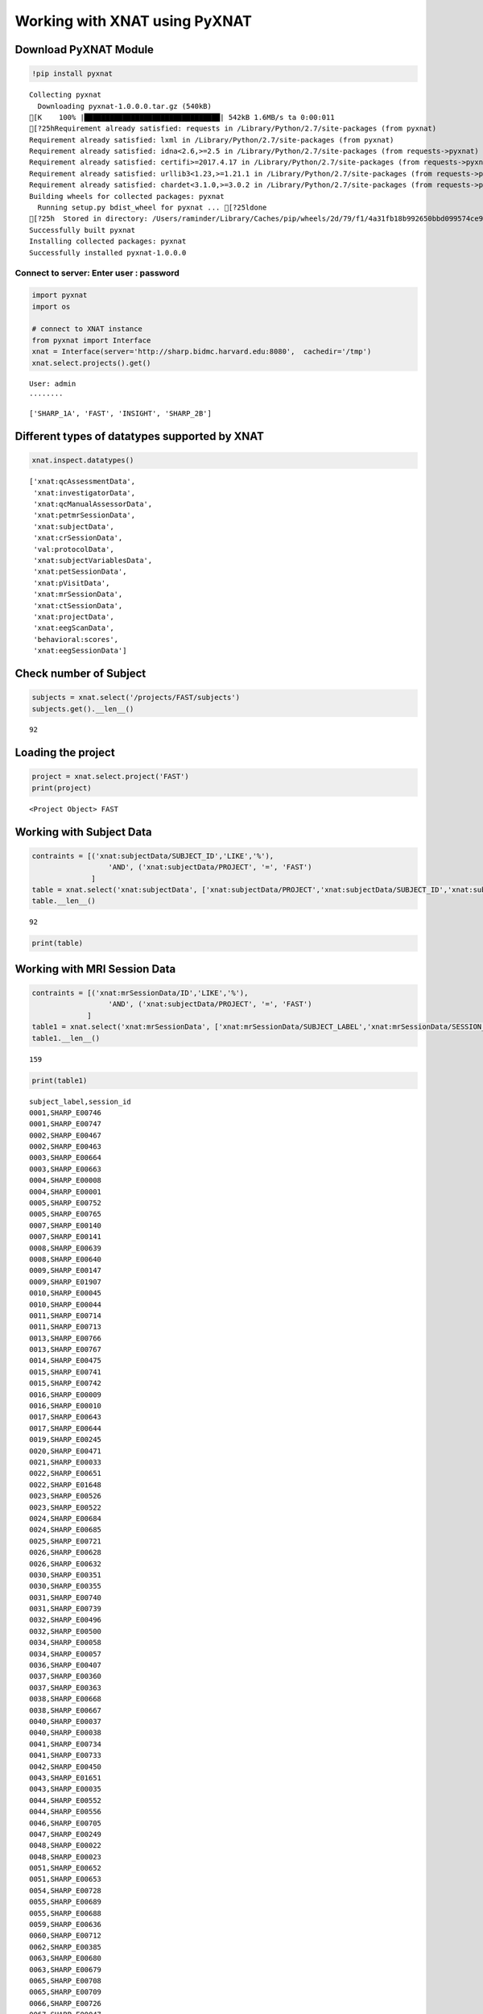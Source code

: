 
Working with XNAT using PyXNAT
==============================

Download PyXNAT Module
~~~~~~~~~~~~~~~~~~~~~~

.. code:: ipython2

    !pip install pyxnat


.. parsed-literal::

    Collecting pyxnat
      Downloading pyxnat-1.0.0.0.tar.gz (540kB)
    [K    100% |████████████████████████████████| 542kB 1.6MB/s ta 0:00:011
    [?25hRequirement already satisfied: requests in /Library/Python/2.7/site-packages (from pyxnat)
    Requirement already satisfied: lxml in /Library/Python/2.7/site-packages (from pyxnat)
    Requirement already satisfied: idna<2.6,>=2.5 in /Library/Python/2.7/site-packages (from requests->pyxnat)
    Requirement already satisfied: certifi>=2017.4.17 in /Library/Python/2.7/site-packages (from requests->pyxnat)
    Requirement already satisfied: urllib3<1.23,>=1.21.1 in /Library/Python/2.7/site-packages (from requests->pyxnat)
    Requirement already satisfied: chardet<3.1.0,>=3.0.2 in /Library/Python/2.7/site-packages (from requests->pyxnat)
    Building wheels for collected packages: pyxnat
      Running setup.py bdist_wheel for pyxnat ... [?25ldone
    [?25h  Stored in directory: /Users/raminder/Library/Caches/pip/wheels/2d/79/f1/4a31fb18b992650bbd099574ce9675286db813ad3556282ccc
    Successfully built pyxnat
    Installing collected packages: pyxnat
    Successfully installed pyxnat-1.0.0.0


Connect to server: Enter user : password
^^^^^^^^^^^^^^^^^^^^^^^^^^^^^^^^^^^^^^^^

.. code:: ipython2

    import pyxnat
    import os
    
    # connect to XNAT instance
    from pyxnat import Interface
    xnat = Interface(server='http://sharp.bidmc.harvard.edu:8080',  cachedir='/tmp')
    xnat.select.projects().get()


.. parsed-literal::

    User: admin
    ········




.. parsed-literal::

    ['SHARP_1A', 'FAST', 'INSIGHT', 'SHARP_2B']



Different types of datatypes supported by XNAT
~~~~~~~~~~~~~~~~~~~~~~~~~~~~~~~~~~~~~~~~~~~~~~

.. code:: ipython2

    xnat.inspect.datatypes()




.. parsed-literal::

    ['xnat:qcAssessmentData',
     'xnat:investigatorData',
     'xnat:qcManualAssessorData',
     'xnat:petmrSessionData',
     'xnat:subjectData',
     'xnat:crSessionData',
     'val:protocolData',
     'xnat:subjectVariablesData',
     'xnat:petSessionData',
     'xnat:pVisitData',
     'xnat:mrSessionData',
     'xnat:ctSessionData',
     'xnat:projectData',
     'xnat:eegScanData',
     'behavioral:scores',
     'xnat:eegSessionData']



Check number of Subject
~~~~~~~~~~~~~~~~~~~~~~~

.. code:: ipython2

    subjects = xnat.select('/projects/FAST/subjects')
    subjects.get().__len__()




.. parsed-literal::

    92



Loading the project
~~~~~~~~~~~~~~~~~~~

.. code:: ipython2

    project = xnat.select.project('FAST')
    print(project)


.. parsed-literal::

    <Project Object> FAST


Working with Subject Data
~~~~~~~~~~~~~~~~~~~~~~~~~

.. code:: ipython2

    contraints = [('xnat:subjectData/SUBJECT_ID','LIKE','%'),
                      'AND', ('xnat:subjectData/PROJECT', '=', 'FAST') 
                  ]
    table = xnat.select('xnat:subjectData', ['xnat:subjectData/PROJECT','xnat:subjectData/SUBJECT_ID','xnat:subjectData/SUBJECT_LABEL']).where(contraints)
    table.__len__()




.. parsed-literal::

    92



.. code:: ipython2

    print(table)

Working with MRI Session Data
~~~~~~~~~~~~~~~~~~~~~~~~~~~~~

.. code:: ipython2

    contraints = [('xnat:mrSessionData/ID','LIKE','%'),
                      'AND', ('xnat:subjectData/PROJECT', '=', 'FAST')
                 ]
    table1 = xnat.select('xnat:mrSessionData', ['xnat:mrSessionData/SUBJECT_LABEL','xnat:mrSessionData/SESSION_ID']).where(contraints)
    table1.__len__()




.. parsed-literal::

    159



.. code:: ipython2

    print(table1)


.. parsed-literal::

    subject_label,session_id
    0001,SHARP_E00746
    0001,SHARP_E00747
    0002,SHARP_E00467
    0002,SHARP_E00463
    0003,SHARP_E00664
    0003,SHARP_E00663
    0004,SHARP_E00008
    0004,SHARP_E00001
    0005,SHARP_E00752
    0005,SHARP_E00765
    0007,SHARP_E00140
    0007,SHARP_E00141
    0008,SHARP_E00639
    0008,SHARP_E00640
    0009,SHARP_E00147
    0009,SHARP_E01907
    0010,SHARP_E00045
    0010,SHARP_E00044
    0011,SHARP_E00714
    0011,SHARP_E00713
    0013,SHARP_E00766
    0013,SHARP_E00767
    0014,SHARP_E00475
    0015,SHARP_E00741
    0015,SHARP_E00742
    0016,SHARP_E00009
    0016,SHARP_E00010
    0017,SHARP_E00643
    0017,SHARP_E00644
    0019,SHARP_E00245
    0020,SHARP_E00471
    0021,SHARP_E00033
    0022,SHARP_E00651
    0022,SHARP_E01648
    0023,SHARP_E00526
    0023,SHARP_E00522
    0024,SHARP_E00684
    0024,SHARP_E00685
    0025,SHARP_E00721
    0026,SHARP_E00628
    0026,SHARP_E00632
    0030,SHARP_E00351
    0030,SHARP_E00355
    0031,SHARP_E00740
    0031,SHARP_E00739
    0032,SHARP_E00496
    0032,SHARP_E00500
    0034,SHARP_E00058
    0034,SHARP_E00057
    0036,SHARP_E00407
    0037,SHARP_E00360
    0037,SHARP_E00363
    0038,SHARP_E00668
    0038,SHARP_E00667
    0040,SHARP_E00037
    0040,SHARP_E00038
    0041,SHARP_E00734
    0041,SHARP_E00733
    0042,SHARP_E00450
    0043,SHARP_E01651
    0043,SHARP_E00035
    0044,SHARP_E00552
    0044,SHARP_E00556
    0046,SHARP_E00705
    0047,SHARP_E00249
    0048,SHARP_E00022
    0048,SHARP_E00023
    0051,SHARP_E00652
    0051,SHARP_E00653
    0054,SHARP_E00728
    0055,SHARP_E00689
    0055,SHARP_E00688
    0059,SHARP_E00636
    0060,SHARP_E00712
    0062,SHARP_E00385
    0063,SHARP_E00680
    0063,SHARP_E00679
    0065,SHARP_E00708
    0065,SHARP_E00709
    0066,SHARP_E00726
    0067,SHARP_E00047
    0067,SHARP_E00046
    0068,SHARP_E00129
    0069,SHARP_E00265
    0069,SHARP_E00269
    0070,SHARP_E00600
    0070,SHARP_E00596
    0071,SHARP_E00029
    0073,SHARP_E00237
    0075,SHARP_E00297
    0075,SHARP_E00307
    0080,SHARP_E00139
    0080,SHARP_E00138
    0081,SHARP_E00719
    0081,SHARP_E00718
    0082,SHARP_E00457
    0082,SHARP_E00456
    0083,SHARP_E00724
    0083,SHARP_E00725
    0084,SHARP_E00459
    0084,SHARP_E00458
    0085,SHARP_E00731
    0085,SHARP_E00732
    0090,SHARP_E00112
    0090,SHARP_E00110
    0091,SHARP_E00564
    0091,SHARP_E00561
    0093,SHARP_E00743
    0094,SHARP_E01655
    0094,SHARP_E00681
    0095,SHARP_E00332
    0095,SHARP_E00336
    0098,SHARP_E00028
    0099,SHARP_E00039
    0101,SHARP_E00624
    0102,SHARP_E00241
    0104,SHARP_E00024
    0104,SHARP_E00025
    0105,SHARP_E00399
    0105,SHARP_E00403
    0107,SHARP_E00641
    0107,SHARP_E00642
    0110,SHARP_E00722
    0110,SHARP_E00723
    0112,SHARP_E00608
    0112,SHARP_E00605
    0113,SHARP_E00645
    0113,SHARP_E00646
    0114,SHARP_E00446
    0115,SHARP_E00398
    0115,SHARP_E00395
    0116,SHARP_E00229
    0116,SHARP_E00225
    0117,SHARP_E00006
    0117,SHARP_E00007
    0118,SHARP_E00735
    0118,SHARP_E00736
    0119,SHARP_E00699
    0119,SHARP_E00700
    0120,SHARP_E00620
    0120,SHARP_E00616
    0121,SHARP_E00748
    0121,SHARP_E00749
    0123,SHARP_E00649
    0123,SHARP_E00650
    0124,SHARP_E00730
    0124,SHARP_E00729
    0125,SHARP_E00026
    0125,SHARP_E00027
    0126,SHARP_E00745
    0126,SHARP_E00744
    0127,SHARP_E00032
    0128,SHARP_E00031
    0128,SHARP_E00030
    0129,SHARP_E00280
    0129,SHARP_E00283
    0131,SHARP_E00042
    0131,SHARP_E00043
    0132,SHARP_E00453
    


Filtering using Behavioral scores
~~~~~~~~~~~~~~~~~~~~~~~~~~~~~~~~~

.. code:: ipython2

    contraints = [('xnat:subjectData/SUBJECT_ID','LIKE','%'),
                      ('behavioral:scores/VocabScore', '>=', '36'),
                      'AND', ('xnat:subjectData/PROJECT', '=', 'FAST')
                 ]
    table1 = xnat.select('xnat:subjectData').where(contraints)
    table1.__len__()




.. parsed-literal::

    18



Downloading the selective data
~~~~~~~~~~~~~~~~~~~~~~~~~~~~~~

Lets start with download data for one subject

.. code:: ipython2

    subject = xnat.select.project('FAST').subject('0001')
    experiment = subject.experiment("SHARP_E00746")
    allscans = experiment.scans()
    allscans.download("/tmp", type='ALL', extract=False)




.. parsed-literal::

    '/tmp/FAST_0001_SHARP_E00746_scans_ALL.zip'



Now lets write a filer to download the selective data for all the
subjects

.. code:: ipython2

    # Filer can be developed based on the data parameters
    contraints = [('xnat:mrSessionData/ID','LIKE','%'),
                      'AND', ('xnat:subjectData/PROJECT', '=', 'FAST')
    
    list_subjects = xnat.select.project('FAST').subjects().where(contraints)
    for list_subject in list_subjects:
        list_experiments = list_subject.experiments().where(contraints)
        for list_experiment in list_experiments:
            print list_experiment
            scans = list_experiment.scans()
            try:
                # Number 2 is for Anatomical data. Similar types can be set for other data types
                scans.download("/tmp", type='2', extract=False)
            except:
                print "There are no scans to download"

